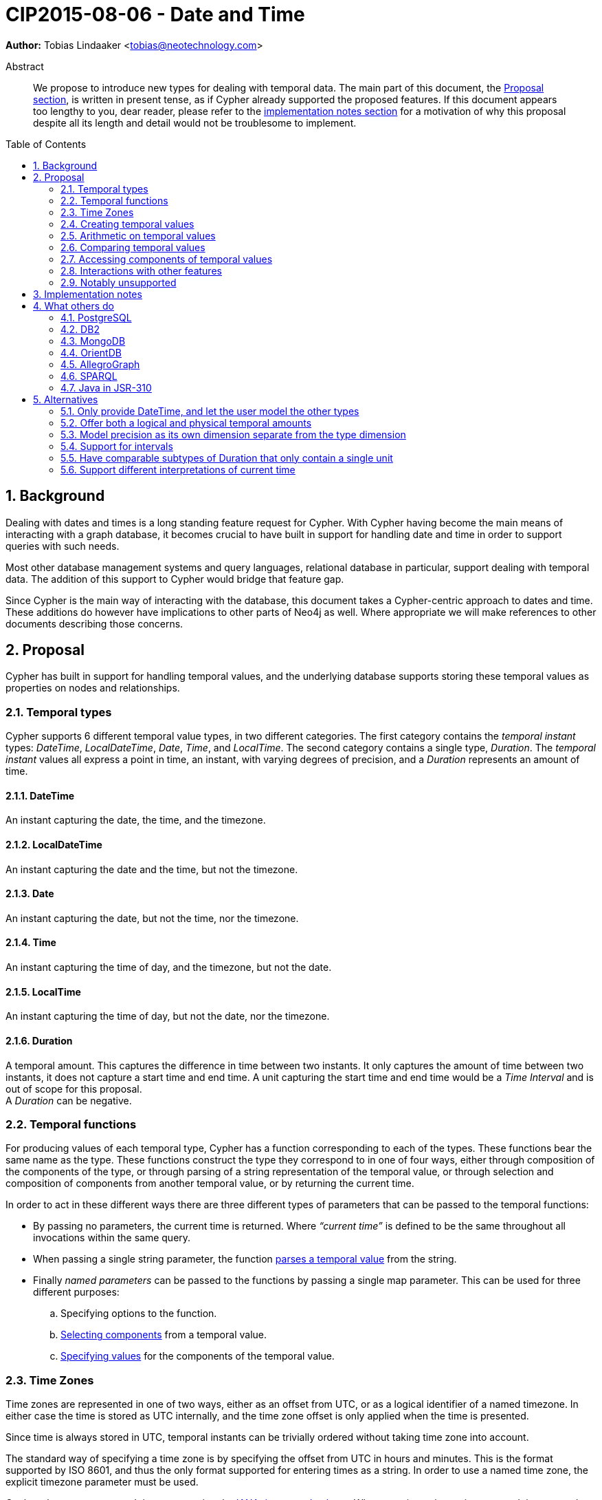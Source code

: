 = CIP2015-08-06 - Date and Time
:numbered:
:toc:
:toc-placement: macro
:source-highlighter: codemirror
ifdef::env-github,env-browser[:outfilesuffix: .adoc]

*Author:* Tobias{nbsp}Lindaaker{nbsp}<tobias@neotechnology.com>

[abstract]
.Abstract
--
We propose to introduce new types for dealing with temporal data.
The main part of this document, the <<proposal,Proposal section>>, is written in present tense, as if Cypher already supported the proposed features.
If this document appears too lengthy to you, dear reader, please refer to the <<impl-notes,implementation notes section>> for a motivation of why this proposal despite all its length and detail would not be troublesome to implement.
--

toc::[]


== Background

Dealing with dates and times is a long standing feature request for Cypher.
With Cypher having become the main means of interacting with a graph database, it becomes crucial to have built in support for handling date and time in order to support queries with such needs.

Most other database management systems and query languages, relational database in particular, support dealing with temporal data.
The addition of this support to Cypher would bridge that feature gap.

Since Cypher is the main way of interacting with the database, this document takes a Cypher-centric approach to dates and time.
These additions do however have implications to other parts of Neo4j as well.
Where appropriate we will make references to other documents describing those concerns.

[[proposal]]
== Proposal

Cypher has built in support for handling temporal values, and the underlying database supports storing these temporal values as properties on nodes and relationships.


=== Temporal types

Cypher supports 6 different temporal value types, in two different categories.
The first category contains the _temporal instant_ types: _DateTime_, _LocalDateTime_, _Date_, _Time_, and _LocalTime_.
The second category contains a single type, _Duration_.
The _temporal instant_ values all express a point in time, an instant, with varying degrees of precision, and a _Duration_ represents an amount of time.


==== DateTime

An instant capturing the date, the time, and the timezone.


==== LocalDateTime

An instant capturing the date and the time, but not the timezone.


==== Date

An instant capturing the date, but not the time, nor the timezone.


==== Time

An instant capturing the time of day, and the timezone, but not the date.


==== LocalTime

An instant capturing the time of day, but not the date, nor the timezone.


==== Duration

A temporal amount.
This captures the difference in time between two instants.
It only captures the amount of time between two instants, it does not capture a start time and end time.
A unit capturing the start time and end time would be a _Time Interval_ and is out of scope for this proposal. +
A _Duration_ can be negative.


=== Temporal functions

For producing values of each temporal type, Cypher has a function corresponding to each of the types.
These functions bear the same name as the type.
These functions construct the type they correspond to in one of four ways, either through composition of the components of the type, or through parsing of a string representation of the temporal value, or through selection and composition of components from another temporal value, or by returning the current time.

In order to act in these different ways there are three different types of parameters that can be passed to the temporal functions:

 * By passing no parameters, the current time is returned.
   Where _“current time”_ is defined to be the same throughout all invocations within the same query.
 * When passing a single string parameter, the function <<parsing,parses a temporal value>> from the string.
 * Finally _named parameters_ can be passed to the functions by passing a single map parameter.
   This can be used for three different purposes:
   .. Specifying options to the function.
   .. <<converting-composing,Selecting components>> from a temporal value.
   .. <<constructing,Specifying values>> for the components of the temporal value.


[[time-zones]]
=== Time Zones

Time zones are represented in one of two ways, either as an offset from UTC, or as a logical identifier of a named timezone.
In either case the time is stored as UTC internally, and the time zone offset is only applied when the time is presented.

Since time is always stored in UTC, temporal instants can be trivially ordered without taking time zone into account.

The standard way of specifying a time zone is by specifying the offset from UTC in hours and minutes.
This is the format supported by ISO 8601, and thus the only format supported for entering times as a string.
In order to use a named time zone, the explicit timezone parameter must be used.

Cypher also supports named time zones using the https://www.iana.org/time-zones[IANA timezone database].
When entering a time using a named time zone, the offset from UTC is computed from the rules in the timezone database in order to create a time instant in UTC and in order to verify that the named timezone represents an actual existing timezone.
The named timezone is then simply stored with the instant and only used when the time is presented.
This means that if the rules for the timezone change in the timezone database in between when the time was created and when the time is presented, for example if the daylight savings time rules for that area changes, the presented time could differ from the originally entered time in the local timezone, although the absolute time in UTC will remain the same.

For dealing with daylight savings time (DST) the _named time zone_ form uses the time zone rules of the time zone database.
The _offset from UTC_ form handles daylight savings time simply by the fact that DST represents a different offset from UTC.

Conversion from a named timezone to an offset is possible, but requires a time to perform the conversion at. Such as:

    RETURN datetime({timezone:"America/Los Angeles"}).offset AS LA_offset

_yields (during Standard Time, i.e. when Daylight Savings Time is not in effect)_

    "-08:00"


==== The default timezone and the session timezone

For operations that require a timezone (creation of _Time_ or _DateTime_, or ordering by temporal instants of mixed types), where no timezone is given a default timezone is used.
The default timezone is retrieved through first inspecting the session for a timezone.
If a timezone is specified as a session variable, this timezone is used.
If no timezone is specified in the session, the default timezone configured for the database is used.
If the default timezone has not been configured for the database, UTC is assumed.


=== Creating temporal values

There are multiple ways to construct temporal values: capturing the current time, parsing a string representation, or constructing a temporal value from its components are the most basic ways.
It is also possible to construct a temporal value from other temporal values, either by combining temporal values (such as combining a _Date_ with a _Time_ to create a _DateTime_), or by selecting parts from a temporal value (such as selecting the _Date_ from a _DateTime_).


[[parsing]]
==== Parsing temporal values from a string

Dates and times can be parsed from a string if the string is formatted according to the https://en.wikipedia.org/wiki/ISO_8601[ISO 8601] standard.
Parsing a temporal value is done by passing a single string argument to the function corresponding to the type of temporal value to be parsed.


===== ISO 8601 format for temporal instants

ISO 8601 supports three main forms of specifying a date: either by expressing the day of the month of the year, or by expressing the day of the week of the year, or by expressing the day of the year.
Time is always specified starting from hour, then minutes and seconds followed by fractional seconds, where the less significant parts can be left out.
So it is possible to specify the hour and the minute without the seconds and fractional seconds, but not possible to specify the hour and the seconds without specifying the minute.
Separating characters are optional, but the date and time must be separated from one another.

There are thus three main parts of specifying a temporal instant according to ISO 8601: the date, the time, and the timezone.
We will list the format for each part using _italic monospaced font_ to represent parts of the pattern and *bold monospaced font* to represent literal characters.

These tree parts are then combined to form the full format for a complete _DateTime_: “`_<date>_**T**_<time><zone>_`”.
For _LocalDateTime_ the format omits the zone: “`_<date>_**T**_<time>_`”, for _Time_ the date is omitted: “`[**T**]_<time><zone>_`” (the “`T`” is optional), for _LocalTime_ only the time part is included: “``[**T**]_<time>_`” (the “`T`” is optional), and for _Date_ only the date part is included: “`_<date>_`”.
When the date and time parts are combined, the date part must be complete, i.e. fully identify a particular day.


====== Dates

Years are always specified with at least four digits.
For years before `0000` or after `9999` a sign (“`-`” or “`+`”, respectively) must prefix the year, and the year must be separated from the next component (with a “`-`” if the next component is month or day of the year, or with a “`-`” or “`W`” if the next component is week of the year).
If the year is prefixed with a sign (and separated from the next component) the year component is allowed to contain any number of digits, but if the year component is not prefixed with a sign it must have exactly four digits and the year component is interpreted as a year of the _Common Era (CE)_ footnote:[The number of digits in the year component when a sign is used is an area where the ISO 8601 specification allows implementations a degree of freedom. Although it does specify that the interpretation must be agreed upon. Thus for Cypher this is the interpretation we decide.].
Month is always specified using a two digit number from `01` to `12`.
Week is always prefixed with “`W`” and specified using a two digit number from `01` to `53`.
Day of the month is always specified using a two digit number from `01` to `31`.
Day of the week is always specified using a single digit number from `1` to `7`.
Ordinal day of the year is always specified using a three digit number from `001` to `366`.
A date is thus specified using either the `_Year-Month-Day_` form for _calendar dates_, the `_Year-Week-Day_` form for _week dates_, or the `_Year-Day_` form for _ordinal dates_.
In each of these forms the ISO 8601 specification allows the least significant parts to be omitted.
Cypher will assume omitted parts to have their lowest possible value, so for example Cypher will interpret “2013-06” as the same date as “2013-06-01”.

Thus the following formats are supported for specifying dates:

 * `_YYYY_**-**_MM_**-**_DD_` (Calendar date, `_Year-Month-Day_`), _Example:_ `2015-07-21`
 * `_YYYYMMDD_` (Calendar date, `_Year-Month-Day_`), _Example:_ `20150721` (interpreted as `2015-07-21`)
 * `_YYYY_**-**_MM_` (Calendar date, `_Year-Month_`), _Example:_ `2015-07` (interpreted as `2015-07-01`)
 * `_YYYYMM_` (Calendar date, `_Year-Month_`), _Example:_ `201507` (interpreted as `2015-07-01`)
 * `_YYYY_**-W**_ww_**-**__D__` (Week date, `_Year-Week-Day_`), _Example:_ `2015-W30-2` (`2015-07-21`)
 * `_YYYY_**W**_wwD_` (Week date, `_Year-Week-Day_`), _Example:_ `2015W302` (`2015-07-21`)
 * `_YYYY_**-W**_ww_` (Week date, `_Year-Week_`), _Example:_ `2015-W30` (`2015-07-20`)
 * `_YYYY_**W**_ww_` (Week date, `_Year-Week_`), _Example:_ `2015W30` (`2015-07-20`)
 * `_YYYY_**-**_DDD_` (Ordinal date, `_Year-Day_`), _Example:_ `2015-202` (`2015-07-21`)
 * `_YYYYDDD_` (Ordinal date, `_Year-Day_`), _Example:_ `2015202` (`2015-07-21`)
 * `_YYYY_` (Year), _Example:_ `2015` (interpreted as `2015-01-01`)


====== Time

When specifying time components together with date components, the time must be prefixed by a “`T`”, this is an optional prefix when specifying time on its own.
Time is always specified as `_Hour:Minute:Second_`, with the `_Second_` component being allowed to have a decimal fraction to represent a sub-second component.
The decimal fraction of the Second can be separated using either a comma (“`,`”) or a full stop (“`.`”).
All three of these components (hour, minute, and second), are required to be specified as a two digit number, with the decimal fraction of the seconds being in addition to the two digits of the second.
The hour must be in the range `00` to `23`, the minute within `00` to `59` and the second within `00` to `60` footnote:[To account for leap seconds.].

Thus the following formats are supported for specifying time:

 * `_HH_**:**_MM_**:**_SS_**.**_sss_` (`_Hour:Minute:Second.fraction_`), _Example:_ `21:40:32.142`
 * `_HHMMSS_**.**_sss_` (`_Hour:Minute:Second.fraction_`), _Example:_ `214032.142`
 * `_HH_**:**_MM_**:**_SS_` (`_Hour:Minute:Second_`), _Example:_ `21:40:32` (interpreted as `21:40:32.000`)
 * `_HHMMSS_` (`_Hour:Minute:Second_`), _Example:_ `214032` (interpreted as `21:40:32.000`)
 * `_HH_**:**_MM_` (`_Hour:Minute_`), _Example:_ `21:40` (interpreted as `21:40:00.000`)
 * `_HHMM_` (`_Hour:Minute_`), _Example:_ `2140` (interpreted as `21:40:00.000`)
 * `_HH_` (`_Hour_`), _Example:_ `21` (interpreted as `21:00:00.000`)

[[iso-time-zone]]
====== Timezone
The timezone is specified as an offset from UTC, or using the “`Z`” shorthand for the UTC (`±00:00`) time zone.
The timezone always (except for when using the “`Z`” shorthand) start with either a plus (“`+`”) or minus (“`-`”) sign, followed by a two digit hour offset and optionally a two digit minute offset, the hour and minute offset optionally separated by a colon (“`:`”).
Positive offsets are used for timezones east of UTC, and negative offsets for timezones west of UTC.
The time zone of the international date line is either `+12:00` or `-12:00`, depending on country.

The following formats are thus supported for specifying timezone:

 * `**Z**` (UTC), _Example:_ `Z` (UTC)
 * `**±**_HH_**:**_MM_` (`_Hour:Minute_`), _Example:_ `+09:30` (ACST)
 * `**±**_HHMM_` (`_Hour:Minute_`), _Example:_ `+0100` (CET)
 * `**±**_HH_` (`_Hour_`), _Example:_ `-08` (PST)

To minimize any ambiguity during parsing, specifying the timezone by common name is not supported here.
However, you can still create DateTime with named timezone if you use explicit named parameters as described in the <<constructing,section about constructing temporal instant values>>.


[[iso8601-duration]]
===== ISO 8601 format for durations

The ISO 8601 standard supports three ways of specifying a duration.
The first form uses amounts of the standard date components, the second form is similar to the first form but uses weeks instead of the standard date component, and the final form uses the same format as a _LocalDateTime_.
Other than the syntactical difference the first and third form also differs in that the third form requires each component to be within the bounds of a valid _LocalDateTime_, whereas the first form can have arbitrary values for each component.
In order to support telling the components apart in the first format where values can be arbitrarily large, each value is suffixed with an identifier signalling which component it is.
This also means that components with a zero value can be omitted.
The value of the last (and least significant) component of a _Duration_ specified in the first form may contain a decimal fraction.
Each of the formats mandates a prefix “`**P**`” (which is short for “period”, the name for durations in the original standard that ISO 8601 replaced).

The formats supported are thus:

. `**P**[n**Y**][n**M**][n**D**][**T**[n**H**][n**M**][n**S**]]`
 ** `**Y**` is for _years_
 ** `**M**` (before the `**T**`) is for _months_
 ** `**D**` is for _days_
 ** `**H**` is for _hours_
 ** `**M**` (after the `**T**`) is for _minutes_
 ** `**S**` is for _seconds_
. `PnW`
. `P<date>T<time>`

Since the first form uses “`M`” as a suffix for both months and minutes, the “`T`” is always required to precede the time part, even if no components of the date part are used.


===== Examples

Parsing a _DateTime_ using the _calendar date_ format:

    datetime("2015-06-24T12:50:35.556+0100")

Parsing a _LocalDateTime_ using the _ordinal date_ format:

    localdatetime("2015185T19:32:24")

Parsing a _Date_ using the _week date_ format:

    date("+2015-W13-4")

Parsing a _Time_:

    time("125035.556+0100")

Parsing a _LocalTime_:

    localtime("12:50:35.556")

Parsing a _Duration_:

* `duration("P14DT16H12M")` - _14 days, 16 hours, and 12 minutes_
* `duration("P5M1.5D")` - _5 months, 1 day, and 12 hours_
* `duration("PT0.75M")` - _45 seconds_
* `duration("P2.5W")` - _2 weeks, 3 days, and 12 hours_


==== Getting the current temporal instant value

Invoking one of the functions for producing a temporal instant value with no parameter produces a value of the corresponding temporal type representing the current point in time.

For example getting the current _DateTime_ in the current timezone would be:

    datetime()

When retrieving the current time, it is possible to specify the timezone to use as an option to the function.
So this invocation would for example produce the current time of the day in California:

    time({timezone:"America/Los Angeles"})


[[constructing]]
==== Constructing temporal instant values

It is possible to construct temporal instant values by providing the values of the components of the temporal instant.
Such as in this example:

    datetime({year:1984, month:10, day:11,
              hour:21, minute:30,
              timezone:"Europe/Stockholm"})

Similar rules apply when specifying these components as when parsing the corresponding temporal type.
Omitted components are assumed to have their minimal possible value.
It is however not permitted to omit a value of higher significance than one that has been specified.
For the date part of these components it is possible to specify one of three sets of components:

 * `year`, `month`, `day` - for a _calendar date_
 * `year`, `week`, `dayOfWeek` - for a _week date_
 * `year`, `ordinalDay` - for an _ordinal date_

Furthermore these components are available for specifying time:

 * `hour`   (+0+ - +23+)
 * `minute` (+0+ - +59+)
 * `second` (+0+ - +60+)
 * `millisecond` (+0+ - +999+), `microsecond` (+0+ - +999’999+), or nanosecond (+0+ - +999’999’999+)
   only one of these can be provided, and is expected to contain the entire fractional second, at the precision implied by the name.
 * `timezone` (a string identifying the timezone, either as a <<time-zones,logical timezone name>>, or as <<iso-time-zone,an offset from UTC>>)


[[constructing-duration]]
==== Constructing Duration values

Similarly to how a temporal instant value can be constructed from a map of its components, a _Duration_ can also be specified from its components.
The components that can be specified are the same as the ones that can be <<iso8601-duration,specified through the ISO 8601 syntax>>:

 * `years`
 * `months`
 * `weeks`
 * `days`
 * `hours`
 * `minutes`
 * `seconds`
 * `milliseconds`
 * `microseconds`
 * `nanoseconds`

This would for example create a _Duration_ representing a day and a half:

    duration({days:1, hours:12})

It is possible to have a duration where the amount of a smaller unit exceeds the threshold to a bigger unit, such as:

    duration({days:62, seconds:180000})

The components will _not_ be recomputed into larger units, the duration will be kept as it was entered.
If the duration is added to a temporal instant the recomputation will occur, since this is the first chance we have of knowing how long a month or day is.


===== Computing the Duration between two temporal instants

In some cases it might be desirable to compute the _logical difference_ (in days, months, years, etc) between two temporal instant values, this is also supported through the duration function:

    duration({from: date("1984-10-11"), to: date("2015-06-24")})

_yields_

    duration({years:30, months:8, days:13})

In order to compute the difference between two temporal instants in one specific unit, Cypher supports specifying the unit in the parameter name of the from parameter, as in this example:

    duration({weeksFrom: date("2014-10-11"), to: date("2015-08-06")})

_yields_

    duration({weeks:42})

The supported _from parameters_ are:

 * `yearsFrom` - to compute the difference in years.
 * `monthsFrom` - to compute the difference in months.
 * `weeksFrom` - to compute the difference in weeks.
 * `daysFrom` - to compute the difference in days.
 * `hoursFrom` - to compute the difference in hours.
 * `minutesFrom` - to compute the difference in minutes.
 * `secondsFrom` - to compute the difference in seconds.


[[converting-composing]]
==== Converting and composing temporal instant values

The temporal functions in Cypher provide the ability to convert between different types by selecting components from other instants and by specifying “missing” components.

A crude example of selecting components manually from a DateTime to construct a Date, would look like this:

    WITH datetime(...) AS instant // ‘instant’ is given somehow
    RETURN date({year:instant.year, month:instant.month, day:instant.day})

This is a bit lengthy, and the temporal functions allow selecting logical groups of components in order to make this simpler.
This is done by specifying the logical component group as the parameter name, and giving it the instant to select the component group from as the parameter value.
Transforming the example above to using such logical component group selection it would look like:

    WITH datetime(...) AS instant // ‘instant’ is given somehow
    RETURN date({date:instant}) // selects the ‘date’ group from ‘instant’

The logical groups that can be selected are:

 * `date` - contains all components for a _Date_ (conceptually year, month, and day)
 * `time` - contains all components for a _Time_ (hour, minute, second, and sub-seconds) +
   _If the type being created, and the type time is being selected from both contains timezone (and a timezone is not explicitly specified) the timezone is also selected._
 * `datetime` - selects all components. This is useful for overriding specific components. +
   _This selects timezone in the same way as the _time_ selector does._

You might notice how this for example makes it possible to combine a _Date_ and a _Time_ into a datetime:

    WITH date(...) AS aDate, time(...) as aTime // given somehow
    RETURN datetime({date:aDate, time:aTime})

Similarly, these selectors can be used to “upgrade” an instant by adding missing components:

    WITH localdatetime(...) AS instant // ‘instant’ is given somehow
    RETURN datetime({datetime:instant, timezone:"Europe/Stockholm"})

The example above would use the specified time zone (`"Europe/Stockholm"`).
If no timezone component is specified, the local timezone of the session (as specified by the client) is used.
If the session does not have a time zone associated with it, the local timezone of the database instance will be used.
That same conversion from a _LocalDateTime_ to a _DateTime_ without providing timezone information can be shortened to:

    datetime(instant)

It is also possible to override particular components.
For example you might want to create the same _DateTime_ as a given one, but at +18:30+:

    WITH datetime(...) AS instant // ‘instant’ is given somehow
    RETURN datetime({datetime:instant, hour:18, minute:30})

Or you might want to create a _DateTime_ representing 14:30 CET today:

    datetime({date:date({timezone:"CET"}),
              hour:14, minute:30, timezone:"CET"})

Converting a _Time_ (similar for _DateTime_) to a different timezone is as simple as:

    WITH time("09:30:14+0100") as theTime
    RETURN toString( time({time:theTime, timezone:"-0500"}) )

_yields_

    "03:30:14-0500"

If instead you wanted to get the same time (`09:30:14`) but in the other timezone you would need to take the detour via _LocalTime_ (or _LocalDateTime_ for _DateTime_):

    WITH time("09:30:14+0100") as theTime
    RETURN toString( time({time:localtime(theTime), timezone:"-0500"}) )

_yields_

    "09:30:14-0500"


===== Truncating temporal values

The selectors of the temporal functions can also be used for truncating temporal values.
Truncating a temporal value implies creating a temporal value from another instant at the nearest preceding point in time at the specified component boundary.
For example creating a _Date_ representing the first day of the _current week_, regardless of what weekday _today_ might be.

    WITH datetime() as now
    RETURN date({year:now.year, week:now.week})

In order to facilitate this use case, Cypher provides selectors for each component type in addition to the logical group selectors (date, time, and datetime), as well as some useful multiples and fractions of a year:

 * `millenniumOf` - selects the temporal value corresponding to the millennium of the _Date_ or _DateTime_ given as parameter.
 * `centuryOf` - selects the temporal value corresponding to the century of the _Date_ or _DateTime_ given as parameter.
 * `decadeOf` - selects the temporal value corresponding to the decade of the _Date_ or _DateTime_ given as parameter.
 * `yearOf` - selects the temporal value corresponding to the year of the _Date_ or _DateTime_ given as parameter.
 * `quarterOf` - selects the temporal value corresponding to the quarter of the year of the _Date_ or _DateTime_ given as parameter.
 * `monthOf` - selects the temporal value corresponding to the month of the _Date_ or _DateTime_ given as parameter.
 * `weekOf` - selects the temporal value corresponding to the week of the _Date_ or _DateTime_ given as parameter.
 * `dayOf` - selects the temporal value corresponding to the day of the _Date_ or _DateTime_ given as parameter.
 * `hourOf` - selects the temporal value corresponding to the hour of the _Time_ or _DateTime_ given as parameter.
 * `minuteOf` - selects the temporal value corresponding to the hour of the _Time_ or _DateTime_ given as parameter.
 * `secondOf` - selects the temporal value corresponding to the hour of the _Time_ or _DateTime_ given as parameter.
 * `millisecondOf` - selects the temporal value corresponding to the hour of the _Time_ or _DateTime_ given as parameter.
 * `microsecondOf` - selects the temporal value corresponding to the hour of the _Time_ or _DateTime_ given as parameter.
 * There is no selector for nanoseconds, since it is the smallest available unit.
   Truncating to nanoseconds is the same as keeping the same _Time_ or _DateTime_ value.

The temporal value is created has the value of all the smaller components than the one corresponding to the selected component set to their minimal value.
It is however possible to specify values for these components as additional parameters alongside the selector parameter.

Example illustrating querying for sales during the current quarter:

    WITH date({quarterOf:date()}) AS start, start + duration("P3M") AS end
    MATCH (sale:Sale) WHERE start < sale.salesData < end
    RETURN ...

Example illustrating querying for events in the current week:

    WITH datetime({weekOf:date()}) AS start, start + duration("P1W") as END
    MATCH (event:Event) WHERE start < event.startTime < end

Get the current time of Tuesday of the current week:

    RETURN datetime({weekOf:date(), time:time(), day:2})

Get the last day of the next month:

    RETURN date({date: date() + duration("P2M"), day:1}) - duration("P1D")


[[arithmetic]]
=== Arithmetic on temporal values

Cypher supports adding or subtracting a _Duration_ to a temporal instant.
The result is a temporal instant of the same type. Components of the _Duration_ that does not apply are ignored, so that when adding a _Duration_ to a _Time_, the days, months, and years of the _Duration_ are ignored (as is hours beyond 24, in other words the _Time_ “rolls over”), and when adding a _Duration_ to a _Date_, the hours, minutes, seconds, and milliseconds are ignored.

Example:

    time("13:42:19") + duration({days:1, hours:12})

_yields_

    time({hour:1, minute:42, second:19})

Cypher also supports adding two _Duration_ values together, or subtracting one _Duration_ from another, as well as multiplying or dividing a _Duration_ by a number. These operations are interpreted simply as componentwise operations: +

    duration({days:2, hours:7}) + duration({months:1, hours:18})

_yields_

    duration({months:1, days:2, hours:25})

and

    duration({hours:5, minutes:21}) * 14

_yields_

    duration({hours:70, minutes:294})

and

    duration({hours:3, minutes:16}) / 2

_yields_

    duration({hours:1, minutes:38})

It is important to note that adding two durations to a temporal instant is not an associative operation.
This is because non-existing dates are truncated to the nearest existing date.
For example:

    (date("2011-01-31") + duration("P1M")) + duration("P12M")

_yields_

    date({year:2012, month:2, day:28})

while

    date("2011-01-31") + (duration("P1M") + duration("P12M"))

_yields_

    date({year:2012, month:2, day:29})

Notably not supported is the ability to subtract one temporal instant from another in order to get a _Duration_ representing the difference between those two instants.
This is because the resulting _Duration_ would not be comparable to other _Durations_ anyhow, and thus there would be little value in producing it.
Instead the <<constructing-duration,+duration+ function>> is preferred for creating a _Duration_ from one instant to another.
Since it is quite intuitive to express a comparison of the difference between two temporal instants as `date1 - date2 < duration0` both the subtraction of temporal instants and the comparison of _Duration_ values produce an error that describe <<comparing,the supported way of comparing temporal instants>>.


[[comparing]]
=== Comparing temporal values

Temporal instant values are comparable within the same type.
An instant is considered less than another instant if it occurs before that instant in time, and it is considered greater than if it occurs after.

Does lhs occur before rhs:

    RETURN lhs < rhs

Does lhs occur after rhs:

    RETURN lhs > rhs

_Duration_ values cannot be compared, since the length of a day or year is not known in the detached form that a _Duration_ has.
One could argue that two _Duration_ values using only the same precision should be comparable, but since this would make _Duration_ values comparable sometimes and not other times, such confusing behaviour was left out of Cypher.

The typical use case for wanting to compare durations is for determining whether two temporal instants are closer to one another than a certain _Duration_, or further apart.
This can instead be achieved by adding the duration to the first of the instants, and comparing the result to the second instant.

For example, retrieving all events that are _at least 2 hours long_, but _shorter than one month_ in duration would look like this:

    MATCH (e:Event)
    WHERE e.start + duration("PT2H") <= e.end
    AND   e.start + duration("P1M")  >  e.end

Another more complex example would be to examine if two instants are less than one day apart.
This is more involved since we don’t know which instant comes before the other:

    WITH datetime(...) AS date1, datetime(...) AS date2 // given somehow
    WHERE CASE WHEN date1 < date2 THEN
               date1 + duration("P1D") > date2
          ELSE
               date2 + duration("P1D") > date1
          END


=== Accessing components of temporal values

Components of temporal values are accessed as properties.


==== Components of instant values

 * `instant.year` - the _year_ component as an integer representing the https://en.wikipedia.org/wiki/Astronomical_year_numbering[astronomical year number] of the instant, in accordance to the https://en.wikipedia.org/wiki/Gregorian_calendar[Gregorian calendar], i.e. years AD/CE start at year 1, and the year before that (year 1 BC/BCE) is 0, while year 2 BCE is -1, et.c.
 * `instant.quarter` - the _quarter-of-the-year_ component as an integer (1-4)
 * `instant.month` - the _month-of-the-year_ component as an integer (1-12)
 * `instant.week` - the _week-of-the-year_ component as an integer (1-53), with the https://en.wikipedia.org/wiki/ISO_week_date#First_week[first week of any year] being the week that contains the first Thursday of the year, and thus always containing January 4.
 * `instant.weekYear` - the _year_ that the _week-of-year_ component belongs to.
   For dates from December 29, this could be the next year, and for dates until January 3 this could be the previous year, depending on how week 1 falls.
 * `instant.day` - the _day-of-the-month_ component as an integer (1-31)
 * `instant.ordinalDay` - the _day-of-the-year_ component as an integer (1-366)
 * `instant.weekDay` - the _day-of-the-week_ component as an integer (1-7), with the first day of the week being Monday.
 * `instant.hour` - the _hour_ component as an integer (0-23)
 * `instant.minute` - the _minute_ component as an integer (0-59)
 * `instant.second` - the _second_ component as an integer (0-60)
 * `instant.millisecond` - the _millisecond_ component as an integer (0-999)
 * `instant.microsecond` - the _microsecond_ component as an integer (0-999999)
 * `instant.nanosecond` - the _nanosecond_ component as an integer (0-999999999)
 * `instant.timezone` - the _timezone_ as a string, either as a timezone name or as an offset from UTC in the format `±HHMM`, depending on how the timezone was specified.
 * `instant.offset` - the _timezone_ offset as a string, in the format `±HHMM`
 * `instant.epoch` - the number of milliseconds between `1970-01-01T00:00:00+0000` and the instant, positive for instants after and negative for instants before.


==== Available components per instant type

|===
| *Component*  |*DateTime*|*LocalDateTime*|*Date*|*Time*|*LocalTime*

|`year`        | yes | yes | yes | no  | no
|`quarter`     | yes | yes | yes | no  | no
|`month`       | yes | yes | yes | no  | no
|`week`        | yes | yes | yes | no  | no
|`weekYear`    | yes | yes | yes | no  | no
|`day`         | yes | yes | yes | no  | no
|`ordinalDay`  | yes | yes | yes | no  | no
|`weekDay`     | yes | yes | yes | no  | no
|`hour`        | yes | yes | no  | yes | yes
|`minute`      | yes | yes | no  | yes | yes
|`second`      | yes | yes | no  | yes | yes
|`millisecond` | yes | yes | no  | yes | yes
|`microsecond` | yes | yes | no  | yes | yes
|`nanosecond`  | yes | yes | no  | yes | yes
|`timezone`    | yes | no  | no  | yes | no
|`offset`      | yes | no  | no  | yes | no
|`epoch`       | yes | no  | no  | no  | no
|===


=== Interactions with other features

The temporal types form a separate type system within the cypher type system, the interaction points are few, but there are still a few points that need to be mentioned.


==== The timestamp function

The previous timestamp function of Cypher still works, and returns the equivalent value of

    datetime().epoch

Perhaps more importantly a value produced by the old +timestamp+ function can be converted to a _DateTime_ by passing it as the `epoch` component to the `datetime` function:

    datetime({epoch:timestamp()})

The epoch component is always treated as being in UTC, but a timezone component can still be specified to determine which timezone the resulting _DateTime_ should have. If no timezone is specified, UTC (`"+0000"`) is used, since that is the assumed timezone for epoch values.


==== ORDER BY

ORDER BY requires all values to be orderable.
Comparable values should be ordered in the same order as implied by their comparison order.
This means that ordering values where all values are of the same temporal instant type is trivial.
However, ORDER BY in Cypher also needs to support ordering values of different types together.
Typically this is done by ordering the values first by type, and then by the inherent comparison order (if any) within that type (if no comparison order is defined for the type, values are ordered in any way that ensures equal values are grouped together).
For temporal values it does however make sense to be able to order values of different types together.
The ordering rules are as follows:

 * _Date_, _DateTime_, and _LocalDateTime_ are ordered together with one another.
 * _Time_ and _LocalTime_ are ordered together with one another, and ordered after _Date_, _DateTime_, and _LocalDateTime_.
 * _Date_ is ordered before _DateTime_ or _LocalDateTime_ with the same date component (as if the time-portion had a value that was just between the last _DateTime_ of the previous date and the first _DateTime_ of the same date as the _Date_), and as if the _Date_ had a timezone of `00:00`.
 * _LocalDateTime_ and _LocalTime_ are ordered based on the timezone of the session (or the timezone of the database instance performing the ordering if no timezone is set in the session).
 * _Duration_ values are ordered separately from values of other types.
 * _Duration_ values are ordered by length, as if all years were +365.25+ days long, all months were +30.4375+ days long, all days were +24+ hours long, and all minutes were +60+ seconds long.


==== String representation of temporal values

Cypher has two string conversion functions: str and toString. str converts to a literal form, suitable for Cypher to parse.
In the case of temporal values, this produces the component based form, like such:

    “datetime({year:2015, month:7, day:20, hour:15, minute:11, second:42, timezone:"+0100"})”

The toString function for temporal values produces a string formatted according to the https://en.wikipedia.org/wiki/ISO_8601[ISO 8601] format (the `[±Y]YYYY-MM-DD` version, not the week or ordinal date form).
Using the same example value, this would format as:

    “2015-07-20T15:11:42+0100”


=== Notably unsupported


==== Month and weekday names

Since months and weekdays have different names in different languages, supporting parsing and emitting these would require deeper support for internationalization.
This is deemed out of scope for Cypher.
It is however still possible to convert the the weekday and month numbers to names by using offsets into lists containing the names.

Example of returning the abbreviated name of the current month:

    RETURN ["Jan", "Feb", "Mar", "Apr", "May", "Jun", "Jul", "Aug", "Sep", "Oct", "Nov", "Dec"][date().month-1] AS month

Example of returning the name of the current weekday in Swedish:

    RETURN ["Måndag", "Tisdag", "Onsdag", "Torsdag", "Fredag", "Lördag", "Söndag"][date().weekday-1] AS veckodag

The inverse, creating a date given the name of a weekday or month is a bit trickier but still possible:

    WITH ["mon","tue","wed","thu","fri","sat","sun"] AS weekdays
    WITH [w in range(1,size(weekdays))
          WHERE weekdays[w-1] = lower({weekday}[..3])][0] AS weekday
    RETURN date({year:{year}, week:{week}, dayOfWeek:weekday}) AS theDate


[[impl-notes]]
== Implementation notes

It is envisioned that for Java-based implementations, this feature is implemented using the date and time APIs introduced in Java 8 through JSR-310.
Since <<jsr310,JSR-310 supports all the features>> presented in this proposal (and more), the burden of implementing this proposal is expected to be very light, even though the proposal is fairly long in order to capture all the semantics Cypher would acquire through such an implementation.


== What others do


=== PostgreSQL

http://www.postgresql.org/docs/9.1/static/datatype-datetime.html[PostgreSQL] implements the same temporal types as proposed in this document, but for what we call _DateTime_ they have chosen the name _timestamp_, and instead of our _Duration_ they call their counterpart _interval_.

For parsing and formatting temporal values PostgreSQL mainly follows ISO 8601, but also supports older SQL date output styles.

PostgreSQL uses the IANA timezone database for converting named timezones to timezone offsets.
For dates in the future, it assumes that the most recent timezone information from the IANA database will last forever.
In addition to that PostgreSQL keeps a table mapping timezone abbreviations to offsets, such as PST or CET, when these are used the absolute offset this abbreviation maps to is used, but when the full timezone name from IANA is used the correct offset is computed based on the date.
Furthermore PostgreSQL supports POSIX-style timezone specifications which are specified as an abbreviated name, followed by the offset in hours *_west_* of UTC footnote:[Normally offset is specified east of UTC.] it represents, optionally followed by an abbreviated name for the corresponding daylight savings time zone (the daylight savings time is assumed to follow the posixrules entry from the IANA database).
Since the POSIX-style timezone names are not tied to any timezone database, it is possible to specify arbitrary timezone names this way.

PostgreSQL supports a large number of http://www.postgresql.org/docs/9.1/static/functions-datetime.html[operators on date/time values]
Similar to this proposal, the difference between time values are _interval_ values, and _interval_ values can be added to time values, but the difference between _date_ values is an integer expressing the number of days they differ by, and adding an integer to a _date_ produces a _date_ that many days later.
Adding an _interval_ to a _date_ produces a _timestamp_.

Explicit selectors are used for extracting the _time_ or _date_ parts of a _timestamp_ through the use of the SQL extract function.
Cypher does the same thing through selection when creating _Date_ and _Time_ from components.

PostgreSQL also has multiple ways of doing the same thing in trying to be compatible with both the SQL standard, as well as inheriting functionality from Ingres.
This means that there is a date_part function that does the same things as the extract function, but with a different syntax.

PostgreSQL has two different notions of the current time.
The main one, the one used for `CURRENT_TIME`, `CURRENT_DATE`, `CURRENT_TIMESTAMP`, and `LOCALTIMESTAMP` (all part of the SQL standard) uses the start time of the current transaction in order to provide consistent timestamps for modifications made in the same transaction.
In addition to that PostgreSQL provides the following non-standard extensions:

 * `transaction_timestamp()` - equivalent to `CURRENT_TIMESTAMP`, but named to clearly reflect what it returns.
 * `statement_timestamp()` - the start time of the current statement, for the first statement in a transaction this is the same as transaction_timestamp().
 * `clock_timestamp()` - the actual current time, at the time the function was invoked.

PostgreSQL supports https://www.periscope.io/blog/extrapolating-data-with-day-of-week-effects.html[truncating a _timestamp_] or _interval_ to a particular resolution through the use of the `date_trunc('_field_', _source_)` function.
This produces a new timestamp or interval that retains the fields that are more significant than the specified field (including the specified field), and has the fields less significant than the specified field set to zero (or one, for day and month).
Truncation can be performed these fields:

 * `microseconds`
 * `milliseconds`
 * `second`
 * `minute`
 * `hour`
 * `day`
 * `week`
 * `month`
 * `quarter`
 * `year`
 * `decade`
 * `century`
 * `millennium`


=== DB2

DB2 supports the same features as PostgreSQL where these features are part of the SQL standard.
In addition to that DB2 has an interesting feature of four different duration types:

 * _Labelled duration_ - represents a specific unit of time as expressed by a number. +
   For example `10 MINUTES`, or `11 DAYS`
 * _Date duration_ - represents an amount of time in _years_, _months_, and _days_.
 * _Time duration_ - represents an amount of time in _hours_, _minutes_, and _seconds_.
 * _Timestamp duration_ - represents an amount of time in _years_, _months_, _days_, _hours_, _minutes_, and _seconds_.


=== MongoDB

http://docs.mongodb.org/manual/core/shell-types/[MongoDB] only supports _DateTime_ values with timezone, and calls the type of these http://docs.mongodb.org/manual/reference/bson-types/#date[_Date_].
It also has a type called http://docs.mongodb.org/manual/reference/bson-types/#timestamps[_Timestamp_] that represents the number of seconds since Unix epoch and an _ordinal_ integer value.
This type is used for ordering operations.

In terms of operations on _Date_, the MongoDB documentation is very sparse.


=== OrientDB

http://orientdb.com/docs/last/Managing-Dates.html[OrientDB] takes an approach very similar to that of MongoDB, and supports +java.util.Date+ as its sole temporal type.
This means the internal representation is seconds since Unix epoch, and they are very transparent about this.
The database has a global `datetimeformat` setting (that can be altered) that is used for parsing _Date_ values.
For output a +format+ method is used that requires a date format string, this is also how components (i.e. the year, month parts et.c.) of a _Date_ are selected.


=== AllegroGraph

http://franz.com/agraph/support/documentation/v4/datatypes.html[AllegroGraph] uses the http://www.w3.org/TR/xmlschema-2/#isoformats[XSD Date and Time datatypes].
This means that they have the same temporal datatypes as in this proposal.

AllegroGraph does not allow comparing a _Date_ to a _Time_, a _Date_ to a _DateTime_, or a _Time_ to a _DateTime_, it does however allow conversions between the types so that the user can explicitly convert in order to perform a sensible comparison.
AllegroGraph does however allow comparing a _Date_/_Time_/_DateTime_ with TimeZone to a value of the same type without TimeZone, but there are caveats to such comparisons in that the two values can never be equal, only less than greater than or _neither less than or greater than_, in the case of the instants being equivalent apart from the TimeZone.

http://franz.com/agraph/support/documentation/current/temporal-tutorial.html[AllegroGraph] also has a _Point_ datatype, representing a logical point in time, that does not have a fixed absolute time associated with it.
_Points_ are only anchored by their relative relationships to one another (i.e. a relationship specifying that one point is before another).
_Points_ relate to the absolute temporal values by treating the absolute values as points and allowing the database to say that a particular _Point_ is before or after a particular _DateTime_.

On top of _Points_ AllegroGraph also defines intervals (from one start point to one end point) and implements https://en.wikipedia.org/wiki/Allen%27s_interval_algebra[Allen’s Interval Algebra] on top of these intervals for both storing temporal information and querying the database based on temporal logic.


=== SPARQL

SPARQL temporal types are defined by the http://www.w3.org/TR/xmlschema-2[XML Schema definition], and thus has the following temporal types:

 * _dateTime_, with and without timezone
 * _time_, with and without timezone
 * _date_, with and without timezone
 * _duration_

SPARQL defines the ability to add a _duration_ to a temporal instant, but does not define a capability of subtracting _dateTime_, _date_, or _time_ instances to produce a _duration_.
Furthermore SPARQL defines a partial order on _duration_, where some instances are not comparable to others (for example P365D and P366D are not comparable to P1Y).


[[jsr310]]
=== Java in JSR-310
In Java 8 a new API for date and time was introduced (http://docs.oracle.com/javase/8/docs/api/java/time/package-summary.html[+java.time+]).
This was governed by the https://jcp.org/en/jsr/detail?id=310[JSR-310] specification which was based on lessons learned from http://www.joda.org/joda-time/[JodaTime], championed by the creator of JodaTime.
See http://www.threeten.org/[threeten.org] for detailed information about this API.

JSR-310 distinguishes between all the different types of temporal units that Cypher would based on this proposal.
It would be appropriate for Java based Cypher implementations to make use of JSR-310 for its implementation of this proposal.

JSR-310 has some support for operations involving temporal values of different types, which it bases on its excellent support for converting between types. Performing such operations on different types still becomes quite confusing since it isn’t commutative, the left operand dictates the fidelity, and the right operand is required to support all the temporal fields that the left operand contains, but is allowed to have additional fields. This non-commutativity of types was a strong contributing factor in deciding not to support operations between different types of temporal values in Cypher.

In terms of temporal types, JSR-310 supports some different precisions that this proposal does not mention: _Year_ - representing a particular year (example: 2003), _YearMonth_ - representing a particular month in a particular year (example: October 2007), and _MonthDay_ - representing a particular day of a particular month in any year (example: December 25th). _Year_ and _YearMonth_ fall naturally into being types that are less precise than _Date_, and _MonthDay_ falls in between the precision of _Date_ and _Time_.
The concept of a particular day in any month seems like a type that might be missing, but it is easy enough to just use an integer to represent this. These types would be particularly interesting if less precise temporal instants were <<precision-dimension,considered ranges>> from the point of view of instant with higher precision.

JSR-310 supports quite a few features that are not planned for inclusion in Cypher, at least not yet.
Most notably it supports calendars other than the Gregorian calendar.

JSR-310 has two different temporal delta types, _Duration_ and _Period_.
_Duration_ is based on absolute time (in seconds) and _Period_ is based on the logical time delta.
This makes a difference when for example adding a day to a _DateTime_ representing +18:00+ the day before a daylights savings gap, with a _Period_ representing one day the resulting _DateTime_ would represent +18:00+ the next day, with a _Duration_ representing one day +24+ hours would be added resulting in a _DateTime_ representing +19:00+ the next day.
A similar difference occurs with months, where a _Period_ could represent the concept of a month and be used to produce the same day-of-the month in the next month for any given month, but a _Duration_ would only be able to represent a set number of days (seconds actually), so adding it to a date in February would produce a different day-of-month from adding it to a date in July.
We propose that this difference between types can be handled transparently to the user by allowing the components of Cyphers _Duration_ to be larger than the corresponding component in DateTime, and always use a logical interpretation (like _Period_ in JSR-310 does), see the section on <<arithmetic,Arithmetic on temporal values>> for details.


== Alternatives


=== Only provide DateTime, and let the user model the other types

This is what MongoDB, Cassandra, and some others do.
Although most implementations that only take this route don’t implement any operations on _DateTime_, and if we settled for that there would be very little value added over what Cypher can do today with the built in +timestamp+ function.
This approach would thus only be valuable if we also implemented the functionality outlined in this proposal.
At that point not implementing the other temporal types would not mean much savings in terms of implementation effort.


=== Offer both a logical and physical temporal amounts

JSR-310 does this, and we would probably adopt the same names for these types as JSR-310:

 * _Duration_ would be a physical temporal amount, always represented in seconds. +
   This is the type of value you would get when computing the difference between two _DateTime_ values, two _LocalDateTime_ values, two _Time_ values, or two _LocalDateTime_ values.
 * _Period_ would be a logical temporal amount, where each component is represented individually. +
   When computing the difference between two _Date_ values, a _Period_ of days would be the result.

_Duration_ would be comparable, but _Period_ would not be comparable.

You would be able to add either a Period or a Duration to a temporal instant value.


[[precision-dimension]]
=== Model precision as its own dimension separate from the type dimension

With this model we would have only one (possibly two) different temporal instant types, but instead they would encode their precision.
Their precision would be allowed to vary from two directions, from the most significant end or from the least significant end.

Varying the precision from the most significant end you would be able to represent (in order of increasing precision):

 * A particular year +
   _(possibly we could allow even lower precision in order to identify a decade or century __etc. as well)_
 * A particular month of _a particular_ year
 * A particular week of _a particular_ year
 * A particular day of _a particular_ year +
  _(it doesn’t matter if it is specified as an ordinal day, day of month, or day of week)_
 * A particular hour of _a particular_ day
 * A particular minute of _a particular_ hour
 * A particular second of _a particular_ hour
 * A particular millisecond, microsecond, or nanosecond of _a particular_ second +

All of these different levels of precision would exist with and without a timezone association (so timezone would be in the type dimension of this, not in the precision dimension).

From the point of view of a more precise temporal instant, a less precise instant would appear as a range, and Cypher would support operations for determining if an instant is within a range, before a range, or after a range.
It would be an error to try to detect if an instant is within a more precise instant (or within an equally precise instant), but being before or after would still be possible to discern.

Varying the precision from the least significant end you would instead represent (in order of increasing precision):

 * A particular millisecond, microsecond, or nanosecond of _any given_ second
 * A particular second (and ms, µs, ns) of _any given_ minute
 * A particular minute (and second, and smaller components) of _any given_ hour
 * A particular hour (and smaller components) of _any given_ day
 * A particular day (and smaller components) of _any given_ week (week day)
 * A particular day (and smaller components) of _any given_ month (date)
 * A particular day (and smaller components) of _any given_ year (ordinal date)
 * A particular month (and smaller components) of _any given_ year
 * A particular week (and smaller components) of _any given_ year
 * A particular year (and smaller components) of any given decade, century, etc.
 * An exact date

The most precise versions from both directions would thus be the exact same thing, whereas at the less precise versions they would be each others compliment, and would be possible to combine to a more precise form.
One might also imagine being able to vary the precision from both ends, and thus specifying something like _a particular hour (but not the smaller components) of a particular day of any given week_.

It is quite clear how varying the precision from the most significant end is an extension of the difference between _Date_ and _DateTime_, whereas varying the precision from the least significant end is an extension of the difference between _Time_ and _DateTime_.

It might be possible to evolve this proposal into being able to handle such varying levels of preciseness when we extend the capabilities of Cypher to also be able to deal with ranges.
What is notably missing from this proposal in order to be compatible is a _Date_ with timezone, but that would be a rather simple additive change.
Where problems might arise is from the fact that such a future change would start treating _Date_ and _DateTime_ as the same type but with different precision.
Arguably since instants with different precision aren’t type compatible anyhow, this might not pose a problem in reality, since it could be seen as subtypes.


=== Support for intervals

Instead of letting the subtraction operator between two temporal instants produce a Duration value, it could be possible to have that operation produce an _Interval_ value instead.
An _Interval _is a temporal range that has a start instant and an end instant.
Intervals would be possible to compare to durations since there is a fixed point in time to offset the Duration from, essentially making the comparison implement the recommended way of comparing two temporal instants and a Duration from the proposal above.

The operation would be defined to either order the two instants, taking the earlier one to be the start instant and the later one to be the end instant, regardless of which one was written on the left and right side of the operator, or it would be defined to yield an error if the value on the right hand side is earlier than the value on the left hand side.

Such an interpretation would be interesting to consider when support for Intervals is added.


=== Have comparable subtypes of Duration that only contain a single unit

Since comparing durations containing different units ranges from hard to impossible (because of the it being impossible to know for instance how many days are in a month) it could be possible to define a specific _Duration_ subtype that contains only a single unit, similar to DB2s labeled durations.
These would be comparable to one another if that single unit is the same, and other durations would not be comparable.
If we then further define subtraction on _Date_, _Time_, and _DateTime_ to produce such a single unit duration (with the unit being DAYS for _Date_, and SECONDS for _Time_ and _DateTime_) we would be able to express “is the difference between these two temporal instants shorter than this given duration” in a slightly more intuitive way.

It is questionable if making the type system more complex like this is justified by the small benefit of being able to write such comparisons, especially since the duration in the comparison would be limited to a single time unit.


=== Support different interpretations of current time

There are a few different interpretations that makes sense of what the _current time_ means.
The simplest interpretation is to look at what the current system time is when the current time was queried.
However, if the use of the _current time_ is for assigning a timestamp to entities updated it would be desirable to have _current__ time_ be the same throughout the entire execution of the current statement, perhaps even throughout the execution of an entire transaction.
In order to facilitate this the functions for creating temporal instant values accept a parameter called *when* specifying what definition of _current time_ is desired.
The default is to return the same time throughout an entire statement, and the valid values for the when parameter are:

 * now - the actual time of invocation.
 * statement - the time of the statement.
   Theoretically the start of the statement, but as long as each invocation within the same statement produces the same result, the implementation is free to for example cache the time of the first invocation instead.
   This is the default value.
 * transaction - the start time of the transaction.
   The only other parameter that can be specified along with the when parameter is timezone. +
   An example would be: +
   `datetime({when:"transaction"})` +
   This can be combined with specifying the timezone: +
   `datetime({when:"now", timezone:"+02"})`
